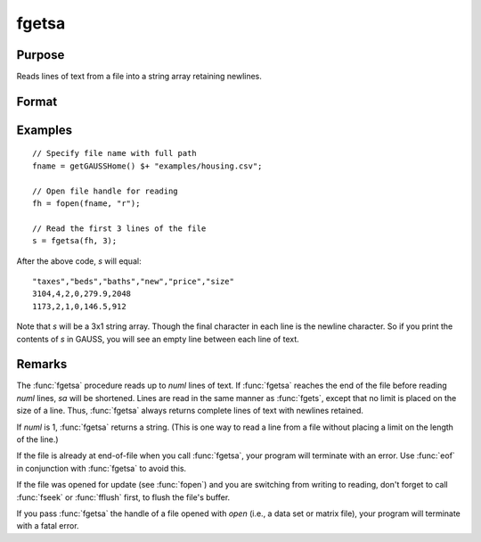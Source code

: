
fgetsa
==============================================

Purpose
----------------

Reads lines of text from a file into a string array retaining newlines.

Format
----------------
.. function:: sa = fgetsa(fh, numl)

    :param fh: file handle of a file opened with :func:`fopen`.
    :type fh: scalar

    :param numl: number of lines to read.
    :type numl: scalar

    :return sa: Contains the text read from the file lines specified by the file handle *fh*. :math:`N <= numl`.

    :rtype sa: Nx1 string array

Examples
---------

::

     // Specify file name with full path
     fname = getGAUSSHome() $+ "examples/housing.csv";
    
     // Open file handle for reading
     fh = fopen(fname, "r");
    
     // Read the first 3 lines of the file
     s = fgetsa(fh, 3);

After the above code, *s* will equal:

::

    "taxes","beds","baths","new","price","size"
    3104,4,2,0,279.9,2048
    1173,2,1,0,146.5,912

Note that *s* will be a 3x1 string array. Though the final character in each line is the newline character. So if you print
the contents of *s* in GAUSS, you will see an empty line between each line of text.

Remarks
-------

The :func:`fgetsa` procedure reads up to *numl* lines of text. If :func:`fgetsa` reaches the end of the file before reading *numl* lines, *sa* will be shortened. Lines are read in the same manner as :func:`fgets`, except that no limit is placed on the size of a line. Thus, :func:`fgetsa` always returns complete lines of text with newlines retained.

If *numl* is 1, :func:`fgetsa` returns a string. (This is one way to read a line from a file without placing a limit on the length of the line.)

If the file is already at end-of-file when you call :func:`fgetsa`, your program
will terminate with an error. Use :func:`eof` in conjunction with :func:`fgetsa` to
avoid this.

If the file was opened for update (see :func:`fopen`) and you are
switching from writing to reading, don't forget to call :func:`fseek` or :func:`fflush`
first, to flush the file's buffer.

If you pass :func:`fgetsa` the handle of a file opened with `open` (i.e., a data
set or matrix file), your program will terminate with a fatal error.

.. seealso:: Functions :func:`fgetsat`, :func:`fgets`, :func:`fopen`
